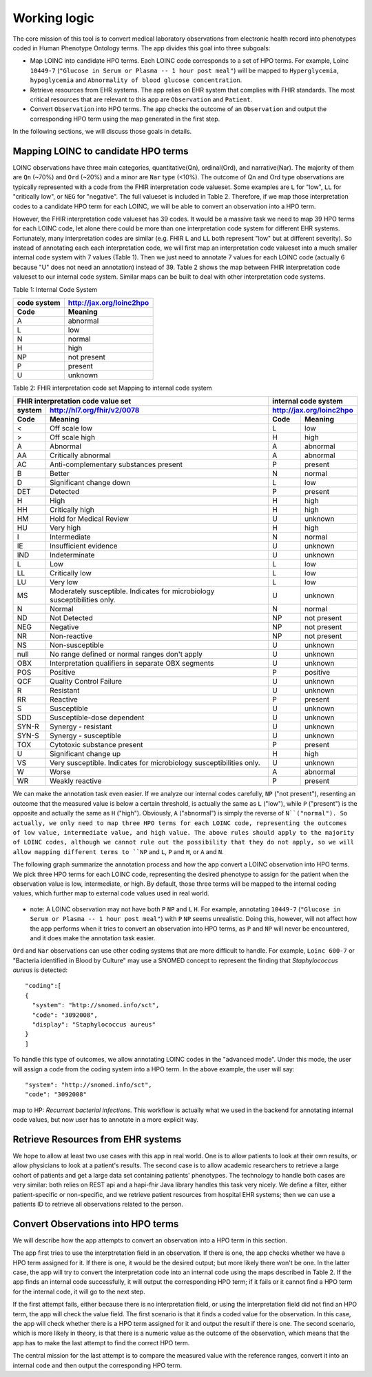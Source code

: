 Working logic
=============

The core mission of this tool is to convert medical laboratory observations from electronic health record into phenotypes coded in Human Phenotype Ontology terms. The app divides this goal into three subgoals:

- Map LOINC into candidate HPO terms. Each LOINC code corresponds to a set of HPO terms. For example, Loinc ``10449-7`` (``"Glucose in Serum or Plasma -- 1 hour post meal"``) will be mapped to ``Hyperglycemia``, ``hypoglycemia``  and ``Abnormality of blood glucose concentration``.

- Retrieve resources from EHR systems. The app relies on EHR system that complies with FHIR standards. The most critical resources that are relevant to this app are ``Observation`` and ``Patient``.

- Convert ``Observation`` into HPO terms. The app checks the outcome of an ``Observation`` and output the corresponding HPO term using the map generated in the first step.

In the following sections, we will discuss those goals in details.

Mapping LOINC to candidate HPO terms
------------------------------------

LOINC observations have three main categories, quantitative(Qn), ordinal(Ord), and narrative(Nar). The majority of them are ``Qn`` (~70%) and ``Ord`` (~20%) and a minor are ``Nar`` type (<10%). The outcome of Qn and Ord type observations are typically represented with a code from the FHIR interpretation code valueset. Some examples are ``L`` for "low", ``LL`` for "critically low", or ``NEG`` for "negative". The full valueset is included in Table 2. Therefore, if we map those interpretation codes to a candidate HPO term for each LOINC, we will be able to convert an observation into a HPO term.

However, the FHIR interpretation code valueset has 39 codes. It would be a massive task we need to map 39 HPO terms for each LOINC code, let alone there could be more than one interpretation code system for different EHR systems. Fortunately, many interpretation codes are  similar (e.g. FHIR ``L`` and ``LL`` both represent "low" but at different severity). So instead of annotating each each interpretation code, we will first map an interpretation code valueset into a much smaller internal code system with 7 values (Table 1). Then we just need to annotate 7 values for each LOINC code (actually 6 because "U" does not need an annotation) instead of 39. Table 2 shows the map between FHIR interpretation code valueset to our internal code system. Similar maps can be built to deal with other interpretation code systems.

Table 1: Internal Code System

+-----------+------------------------+
|code system|http://jax.org/loinc2hpo|
+-----------+------------------------+
|Code       |   Meaning              |
+===========+========================+
|A          |   abnormal             |
+-----------+------------------------+
|L          |   low                  |
+-----------+------------------------+
|N          |   normal               |
+-----------+------------------------+
|H          |   high                 |
+-----------+------------------------+
|NP         |   not present          |
+-----------+------------------------+
|P          |   present              |
+-----------+------------------------+
|U          |   unknown              |
+-----------+------------------------+

Table 2: FHIR interpretation code set Mapping to internal code system

+-----------------------------------+---------------------------+
|FHIR interpretation code value set |internal code system       |
+-------+---------------------------+---------------------------+
|system |http://hl7.org/fhir/v2/0078|http://jax.org/loinc2hpo   |
+-------+---------------------------+--------+------------------+
|Code   | Meaning                   |Code    | Meaning          |
+=======+===========================+========+==================+
|<      |Off scale low              |L       |low               |
+-------+---------------------------+--------+------------------+
|>      |Off scale high             |H       |high              |
+-------+---------------------------+--------+------------------+
|A      |Abnormal                   |A       |abnormal          |
+-------+---------------------------+--------+------------------+
|AA     |Critically abnormal        |A       |abnormal          |
+-------+---------------------------+--------+------------------+
|AC     |Anti-complementary         |P       |present           |
|       |substances present         |        |                  |
+-------+---------------------------+--------+------------------+
|B      |Better                     |N       |normal            |
+-------+---------------------------+--------+------------------+
|D      |Significant change down    |L       |low               |
+-------+---------------------------+--------+------------------+
|DET    |Detected                   |P       |present           |
+-------+---------------------------+--------+------------------+
|H      |High                       |H       |high              |
+-------+---------------------------+--------+------------------+
|HH     |Critically high            |H       |high              |
+-------+---------------------------+--------+------------------+
|HM     |Hold for Medical Review    |U       |unknown           |
+-------+---------------------------+--------+------------------+
|HU     |Very high                  |H       |high              |
+-------+---------------------------+--------+------------------+
|I      |Intermediate               |N       |normal            |
+-------+---------------------------+--------+------------------+
|IE     |Insufficient evidence      |U       |unknown           |
+-------+---------------------------+--------+------------------+
|IND    |Indeterminate              |U       |unknown           |
+-------+---------------------------+--------+------------------+
|L      |Low                        |L       |low               |
+-------+---------------------------+--------+------------------+
|LL     |Critically low             |L       |low               |
+-------+---------------------------+--------+------------------+
|LU     |Very low                   |L       |low               |
+-------+---------------------------+--------+------------------+
|MS     |Moderately susceptible.    |U       |unknown           |
|       |Indicates for microbiology |        |                  |
|       |susceptibilities only.     |        |                  |
+-------+---------------------------+--------+------------------+
|N      |Normal                     |N       |normal            |
+-------+---------------------------+--------+------------------+
|ND     |Not Detected               |NP      |not present       |
+-------+---------------------------+--------+------------------+
|NEG    |Negative                   |NP      |not present       |
+-------+---------------------------+--------+------------------+
|NR     |Non-reactive               |NP      |not present       |
+-------+---------------------------+--------+------------------+
|NS     |Non-susceptible            |U       |unknown           |
+-------+---------------------------+--------+------------------+
|null   |No range defined or normal |U       |unknown           |
|       |ranges don't apply         |        |                  |
+-------+---------------------------+--------+------------------+
|OBX    |Interpretation qualifiers  |U       |unknown           |
|       |in separate OBX segments   |        |                  |
+-------+---------------------------+--------+------------------+
|POS    |Positive                   |P       |positive          |
+-------+---------------------------+--------+------------------+
|QCF    |Quality Control Failure    |U       |unknown           |
+-------+---------------------------+--------+------------------+
|R      |Resistant                  |U       |unknown           |
+-------+---------------------------+--------+------------------+
|RR     |Reactive                   |P       |present           |
+-------+---------------------------+--------+------------------+
|S      |Susceptible                |U       |unknown           |
+-------+---------------------------+--------+------------------+
|SDD    |Susceptible-dose dependent |U       |unknown           |
+-------+---------------------------+--------+------------------+
|SYN-R  |Synergy - resistant	    |U       |unknown           |
+-------+---------------------------+--------+------------------+
|SYN-S  |Synergy - susceptible	    |U       |unknown           |
+-------+---------------------------+--------+------------------+
|TOX    |Cytotoxic substance present|P       |present           |
+-------+---------------------------+--------+------------------+
|U      |Significant change up      |H       |high              |
+-------+---------------------------+--------+------------------+
|VS     |Very susceptible.          |U       |unknown           |
|       |Indicates for microbiology |        |                  |
|       |susceptibilities only.	    |        |                  |
+-------+---------------------------+--------+------------------+
|W      |Worse                      |A       |abnormal          |
+-------+---------------------------+--------+------------------+
|WR     |Weakly reactive            |P       |present           |
+-------+---------------------------+--------+------------------+

We can make the annotation task even easier. If we analyze our internal codes carefully, ``NP`` ("not present"), resenting an outcome that the measured value is below a certain threshold, is actually the same as ``L`` ("low"), while ``P`` ("present") is the opposite and actually the same as ``H`` ("high"). Obviously, ``A`` ("abnormal") is simply the reverse of ``N``("normal"). So actually, we only need to map three HPO terms for each LOINC code, representing the outcomes of low value, intermediate value, and high value. The above rules should apply to the majority of LOINC codes, although we cannot rule out the possibility that they do not apply, so we will allow mapping different terms to ``NP`` and ``L``, ``P`` and ``H``, or ``A`` and ``N``.

The following graph summarize the annotation process and how the app convert a LOINC observation into HPO terms. We pick three HPO terms for each LOINC code, representing the desired phenotype to assign for the patient when the observation value is low, intermediate, or high. By default, those three terms will be mapped to the internal coding values, which further map to external code values used in real world.

    .. image:: images/annotation_scheme.png

* note: A LOINC observation may not have both ``P`` ``NP`` and ``L`` ``H``. For example, annotating ``10449-7`` (``"Glucose in Serum or Plasma -- 1 hour post meal"``) with ``P`` ``NP`` seems unrealistic. Doing this, however, will not affect how the app performs when it tries to convert an observation into HPO terms, as ``P`` and ``NP`` will never be encountered, and it does make the annotation task easier.


``Ord`` and ``Nar`` observations can use other coding systems that are more difficult to handle. For example, ``Loinc 600-7`` or "Bacteria identified in Blood by Culture" may use a SNOMED concept to represent the finding that *Staphylococcus aureus* is detected::

  "coding":[
  {
    "system": "http://snomed.info/sct",
    "code": "3092008",
    "display": "Staphylococcus aureus"
  }
  ]

To handle this type of outcomes, we allow annotating LOINC codes in the "advanced mode". Under this mode, the user will assign a code from the coding system into a HPO term. In the above example, the user will say::

  "system": "http://snomed.info/sct",
  "code": "3092008"

map to HP: *Recurrent bacterial infections*. This workflow is actually what we used in the backend for annotating internal code values, but now user has to annotate in a more explicit way.

Retrieve Resources from EHR systems
-----------------------------------

We hope to allow at least two use cases with this app in real world. One is to allow patients to look at their own results, or allow physicians to look at a patient's results. The second case is to allow academic researchers to retrieve a large cohort of patients and get a large data set containing patients' phenotypes. The technology to handle both cases are very similar: both relies on REST api and a hapi-fhir Java library handles this task very nicely. We define a filter, either patient-specific or non-specific, and we retrieve patient resources from hospital EHR systems; then we can use a patients ID to retrieve all observations related to the person.


Convert Observations into HPO terms
-----------------------------------

We will describe how the app attempts to convert an observation into a HPO term in this section.

The app first tries to use the interptretation field in an observation. If there is one, the app checks whether we have a HPO term assigned for it. If there is one, it would be the desired output; but more likely there won't be one. In the latter case, the app will try to convert the interpretation code into an internal code using the maps described in Table 2. If the app finds an internal code successfully, it will output the corresponding HPO term; if it fails or it cannot find a HPO term for the internal code, it will go to the next step.

If the first attempt fails, either because there is no interpretation field, or using the interpretation field did not find an HPO term, the app will check the value field. The first scenario is that it finds a coded value for the observation. In this case, the app will check whether there is a HPO term assigned for it and output the result if there is one. The second scenario, which is more likely in theory, is that there is a numeric value as the outcome of the observation, which means that the app has to make the last attempt to find the correct HPO term.

The central mission for the last attempt is to compare the measured value with the reference ranges, convert it into an internal code and then output the corresponding HPO term.







